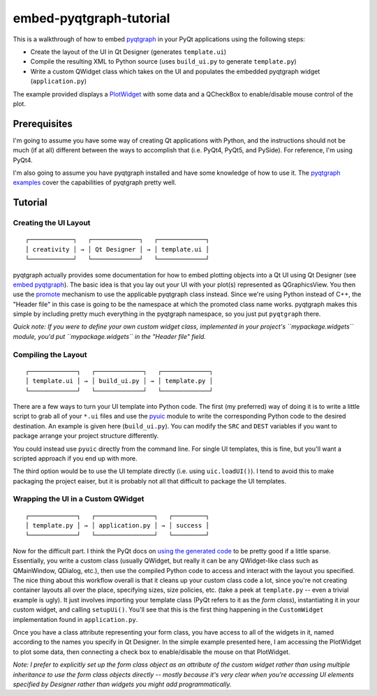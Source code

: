 embed-pyqtgraph-tutorial
========================

This is a walkthrough of how to embed pyqtgraph_ in your PyQt applications
using the following steps:

* Create the layout of the UI in Qt Designer (generates ``template.ui``)
* Compile the resulting XML to Python source (uses ``build_ui.py`` to generate
  ``template.py``)
* Write a custom QWidget class which takes on the UI and populates the embedded
  pyqtgraph widget (``application.py``)

The example provided displays a `PlotWidget`_ with some data and a QCheckBox to
enable/disable mouse control of the plot.

.. image:: screenshot.png


Prerequisites
-------------

I'm going to assume you have some way of creating Qt applications with Python,
and the instructions should not be much (if at all) different between the ways
to accomplish that (i.e. PyQt4, PyQt5, and PySide). For reference, I'm using
PyQt4.

I'm also going to assume you have pyqtgraph installed and have some knowledge
of how to use it. The `pyqtgraph examples`_ cover the capabilities of pyqtgraph
pretty well.


Tutorial
--------

Creating the UI Layout
~~~~~~~~~~~~~~~~~~~~~~

::

    ┌────────────┐   ┌─────────────┐   ┌─────────────┐
    │ creativity │ → │ Qt Designer │ → │ template.ui │
    └────────────┘   └─────────────┘   └─────────────┘

pyqtgraph actually provides some documentation for how to embed plotting
objects into a Qt UI using Qt Designer (see `embed pyqtgraph`_). The basic idea
is that you lay out your UI with your plot(s) represented as QGraphicsView. You
then use the `promote`_ mechanism to use the applicable pyqtgraph class
instead. Since we're using Python instead of C++, the "Header file" in this
case is going to be the namespace at which the promoted class name works.
pyqtgraph makes this simple by including pretty much everything in the
pyqtgraph namespace, so you just put ``pyqtgraph`` there.

*Quick note: If you were to define your own custom widget class, implemented in
your project's ``mypackage.widgets`` module, you'd put ``mypackage.widgets`` in
the "Header file" field.*

Compiling the Layout
~~~~~~~~~~~~~~~~~~~~

::

    ┌─────────────┐   ┌─────────────┐   ┌─────────────┐
    │ template.ui │ → │ build_ui.py │ → │ template.py │
    └─────────────┘   └─────────────┘   └─────────────┘

There are a few ways to turn your UI template into Python code. The first (my
preferred) way of doing it is to write a little script to grab all of your
``*.ui`` files and use the `pyuic`_ module to write the corresponding Python
code to the desired destination. An example is given here (``build_ui.py``).
You can modify the ``SRC`` and ``DEST`` variables if you want to package
arrange your project structure differently.

You could instead use ``pyuic`` directly from the command line. For single UI
templates, this is fine, but you'll want a scripted approach if you end up with
more.

The third option would be to use the UI template directly (i.e. using
``uic.loadUI()``). I tend to avoid this to make packaging the project eaiser, but
it is probably not all that difficult to package the UI templates.

Wrapping the UI in a Custom QWidget
~~~~~~~~~~~~~~~~~~~~~~~~~~~~~~~~~~~

::

    ┌─────────────┐   ┌────────────────┐   ┌─────────┐
    │ template.py │ → │ application.py │ → │ success │
    └─────────────┘   └────────────────┘   └─────────┘

Now for the difficult part. I think the PyQt docs on `using the generated
code`_ to be pretty good if a little sparse. Essentially, you write a custom
class (usually QWidget, but really it can be any QWidget-like class such as
QMainWindow, QDialog, etc.), then use the compiled Python code to access and
interact with the layout you specified. The nice thing about this workflow
overall is that it cleans up your custom class code a lot, since you're not
creating container layouts all over the place, specifying sizes, size policies,
etc. (take a peek at ``template.py`` -- even a trivial example is ugly). It
just involves importing your template class (PyQt refers to it as the *form
class*), instantiating it in your custom widget, and calling ``setupUi()``.
You'll see that this is the first thing happening in the ``CustomWidget``
implementation found in ``application.py``.

Once you have a class attribute representing your form class, you have access
to all of the widgets in it, named according to the names you specify in Qt
Designer. In the simple example presented here, I am accessing the PlotWidget
to plot some data, then connecting a check box to enable/disable the mouse on
that PlotWidget.

*Note: I prefer to explicitly set up the form class object as an attribute of
the custom widget rather than using multiple inheritance to use the form class
objects directly -- mostly because it's very clear when you're accessing UI
elements specified by Designer rather than widgets you might add
programmatically.*


.. _pyqtgraph: http://pyqtgraph.org/
.. _PlotWidget: http://pyqtgraph.org/documentation/widgets/plotwidget.html?highlight=plotwidget#pyqtgraph.PlotWidget
.. _pyqtgraph examples: https://github.com/pyqtgraph/pyqtgraph/tree/develop/examples
.. _embed pyqtgraph: http://pyqtgraph.org/documentation/how_to_use.html#embedding-widgets-inside-pyqt-applications
.. _promote: https://doc.qt.io/qt-4.8/designer-using-custom-widgets.html
.. _pyuic: http://pyqt.sourceforge.net/Docs/PyQt4/designer.html#module-PyQt4.uic
.. _using the generated code: http://pyqt.sourceforge.net/Docs/PyQt4/designer.html
